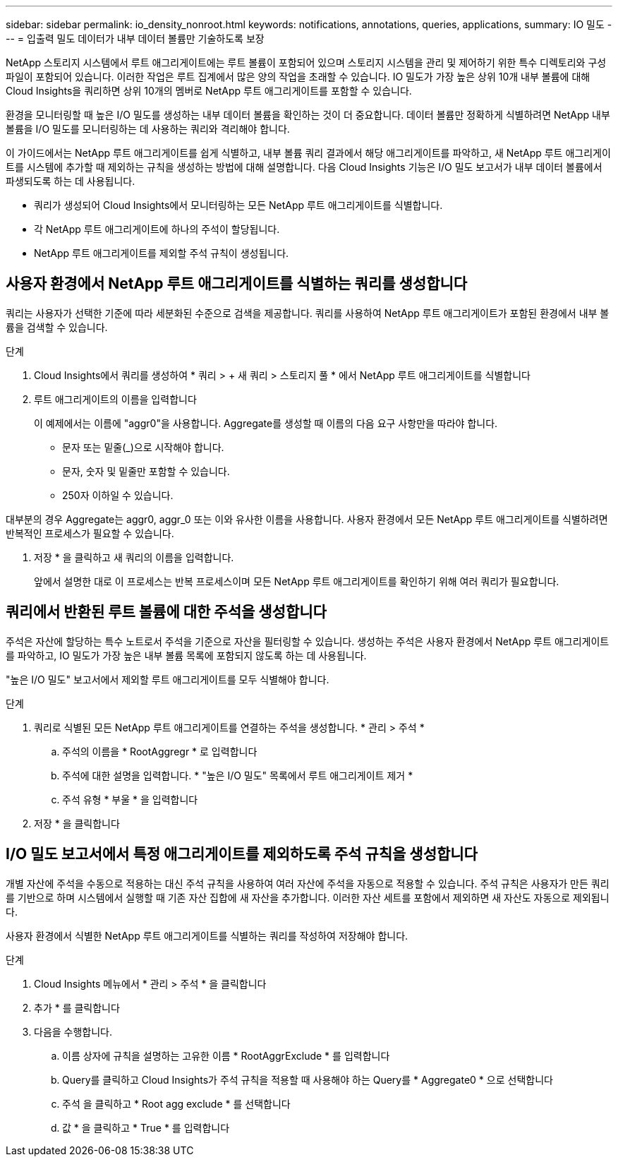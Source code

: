 ---
sidebar: sidebar 
permalink: io_density_nonroot.html 
keywords: notifications, annotations, queries, applications, 
summary: IO 밀도 
---
= 입출력 밀도 데이터가 내부 데이터 볼륨만 기술하도록 보장


[role="lead"]
NetApp 스토리지 시스템에서 루트 애그리게이트에는 루트 볼륨이 포함되어 있으며 스토리지 시스템을 관리 및 제어하기 위한 특수 디렉토리와 구성 파일이 포함되어 있습니다. 이러한 작업은 루트 집계에서 많은 양의 작업을 초래할 수 있습니다. IO 밀도가 가장 높은 상위 10개 내부 볼륨에 대해 Cloud Insights을 쿼리하면 상위 10개의 멤버로 NetApp 루트 애그리게이트를 포함할 수 있습니다.

환경을 모니터링할 때 높은 I/O 밀도를 생성하는 내부 데이터 볼륨을 확인하는 것이 더 중요합니다. 데이터 볼륨만 정확하게 식별하려면 NetApp 내부 볼륨을 I/O 밀도를 모니터링하는 데 사용하는 쿼리와 격리해야 합니다.

이 가이드에서는 NetApp 루트 애그리게이트를 쉽게 식별하고, 내부 볼륨 쿼리 결과에서 해당 애그리게이트를 파악하고, 새 NetApp 루트 애그리게이트를 시스템에 추가할 때 제외하는 규칙을 생성하는 방법에 대해 설명합니다. 다음 Cloud Insights 기능은 I/O 밀도 보고서가 내부 데이터 볼륨에서 파생되도록 하는 데 사용됩니다.

* 쿼리가 생성되어 Cloud Insights에서 모니터링하는 모든 NetApp 루트 애그리게이트를 식별합니다.
* 각 NetApp 루트 애그리게이트에 하나의 주석이 할당됩니다.
* NetApp 루트 애그리게이트를 제외할 주석 규칙이 생성됩니다.




== 사용자 환경에서 NetApp 루트 애그리게이트를 식별하는 쿼리를 생성합니다

쿼리는 사용자가 선택한 기준에 따라 세분화된 수준으로 검색을 제공합니다. 쿼리를 사용하여 NetApp 루트 애그리게이트가 포함된 환경에서 내부 볼륨을 검색할 수 있습니다.

.단계
. Cloud Insights에서 쿼리를 생성하여 * 쿼리 > + 새 쿼리 > 스토리지 풀 * 에서 NetApp 루트 애그리게이트를 식별합니다
. 루트 애그리게이트의 이름을 입력합니다
+
이 예제에서는 이름에 "aggr0"을 사용합니다. Aggregate를 생성할 때 이름의 다음 요구 사항만을 따라야 합니다.

+
** 문자 또는 밑줄(_)으로 시작해야 합니다.
** 문자, 숫자 및 밑줄만 포함할 수 있습니다.
** 250자 이하일 수 있습니다.




대부분의 경우 Aggregate는 aggr0, aggr_0 또는 이와 유사한 이름을 사용합니다. 사용자 환경에서 모든 NetApp 루트 애그리게이트를 식별하려면 반복적인 프로세스가 필요할 수 있습니다.

. 저장 * 을 클릭하고 새 쿼리의 이름을 입력합니다.
+
앞에서 설명한 대로 이 프로세스는 반복 프로세스이며 모든 NetApp 루트 애그리게이트를 확인하기 위해 여러 쿼리가 필요합니다.





== 쿼리에서 반환된 루트 볼륨에 대한 주석을 생성합니다

주석은 자산에 할당하는 특수 노트로서 주석을 기준으로 자산을 필터링할 수 있습니다. 생성하는 주석은 사용자 환경에서 NetApp 루트 애그리게이트를 파악하고, IO 밀도가 가장 높은 내부 볼륨 목록에 포함되지 않도록 하는 데 사용됩니다.

"높은 I/O 밀도" 보고서에서 제외할 루트 애그리게이트를 모두 식별해야 합니다.

.단계
. 쿼리로 식별된 모든 NetApp 루트 애그리게이트를 연결하는 주석을 생성합니다. * 관리 > 주석 *
+
.. 주석의 이름을 * RootAggregr * 로 입력합니다
.. 주석에 대한 설명을 입력합니다. * "높은 I/O 밀도" 목록에서 루트 애그리게이트 제거 *
.. 주석 유형 * 부울 * 을 입력합니다


. 저장 * 을 클릭합니다




== I/O 밀도 보고서에서 특정 애그리게이트를 제외하도록 주석 규칙을 생성합니다

개별 자산에 주석을 수동으로 적용하는 대신 주석 규칙을 사용하여 여러 자산에 주석을 자동으로 적용할 수 있습니다. 주석 규칙은 사용자가 만든 쿼리를 기반으로 하며 시스템에서 실행할 때 기존 자산 집합에 새 자산을 추가합니다. 이러한 자산 세트를 포함에서 제외하면 새 자산도 자동으로 제외됩니다.

사용자 환경에서 식별한 NetApp 루트 애그리게이트를 식별하는 쿼리를 작성하여 저장해야 합니다.

.단계
. Cloud Insights 메뉴에서 * 관리 > 주석 * 을 클릭합니다
. 추가 * 를 클릭합니다
. 다음을 수행합니다.
+
.. 이름 상자에 규칙을 설명하는 고유한 이름 * RootAggrExclude * 를 입력합니다
.. Query를 클릭하고 Cloud Insights가 주석 규칙을 적용할 때 사용해야 하는 Query를 * Aggregate0 * 으로 선택합니다
.. 주석 을 클릭하고 * Root agg exclude * 를 선택합니다
.. 값 * 을 클릭하고 * True * 를 입력합니다



